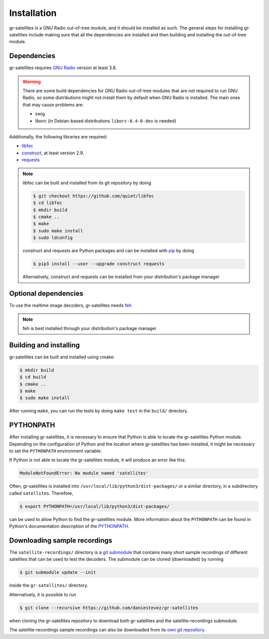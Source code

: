 Installation
============

gr-satellites is a GNU Radio out-of-tree module, and it should be installed as
such. The general steps for installing gr-satellites include making sure that
all the dependencies are installed and then building and installing the
out-of-tree module.

Dependencies
^^^^^^^^^^^^

gr-satellites requires `GNU Radio`_ version at least 3.8.


.. warning::
   There are some build dependencies for GNU Radio out-of-tree modules that
   are not required to run GNU Radio, so some distributions might not install them
   by default when GNU Radio is installed. The main ones that may cause problems
   are:

   * swig
   * liborc (in Debian-based distributions ``liborc-0.4-0-dev`` is needed)

Additionally, the following libraries are required:

* `libfec`_
* `construct`_, at least version 2.9.
* `requests`_

.. note::
   libfec can be built and installed from its git repository by doing

   .. code-block:: console

      $ git checkout https://github.com/quiet/libfec
      $ cd libfec
      $ mkdir build
      $ cmake ..
      $ make
      $ sudo make install
      $ sudo ldconfig

   construct and requests are Python packages and can be installed with `pip`_
   by doing

   .. code-block:: console

      $ pip3 install --user --upgrade construct requests

   Alternatively, construct and requests can be installed from your
   distribution's package manager
 
.. _GNU Radio: https://gnuradio.org/
.. _libfec: https://github.com/quiet/libfec
.. _construct: https://construct.readthedocs.io/en/latest/
.. _requests: https://pypi.org/project/requests/
.. _pip: https://pypi.org/project/pip/

Optional dependencies
^^^^^^^^^^^^^^^^^^^^^

To use the realtime image decoders, gr-satellites needs `feh`_

.. _feh: https://feh.finalrewind.org/

.. note::
   feh is best installed through your distribution's package manager

Building and installing
^^^^^^^^^^^^^^^^^^^^^^^

gr-satellites can be built and installed using cmake:

.. code-block:: console

   $ mkdir build
   $ cd build
   $ cmake ..
   $ make
   $ sudo make install

After running ``make``, you can run the tests by doing ``make test`` in the
``build/`` directory.

PYTHONPATH
^^^^^^^^^^

After installing gr-satellites, it is necessary to ensure that Python is able
to locate the gr-satellites Python module. Depending on the configuration of
Python and the location where gr-satellites has been installed, it might be
necessary to set the ``PYTHONPATH`` environment variable.

If Python is not able to locate the gr-satellites module, it will produce an
error like this:

.. code-block:: python

   ModuleNotFoundError: No module named 'satellites'

Often, gr-satellites is installed into ``/usr/local/lib/python3/dist-packages/``
or a similar directory, in a subdirectory called ``satellites``. Therefore,

.. code-block:: console

   $ export PYTHONPATH=/usr/local/lib/python3/dist-packages/

can be used to allow Python to find the gr-satellites module. More information
about the ``PYTHONPATH`` can be found in Python's documentation description of
the `PYTHONPATH`_.

.. _PYTHONPATH: https://docs.python.org/3/using/cmdline.html#envvar-PYTHONPATH

.. _Downloading sample recordings:

Downloading sample recordings
^^^^^^^^^^^^^^^^^^^^^^^^^^^^^

The ``satellite-recordings/`` directory is a `git submodule`_ that contains many
short sample recordings of different satellites that can be used to test the
decoders. The submodule can be cloned (downloaded) by running

.. code-block:: console

   $ git submodule update --init

inside the ``gr-satellites/`` directory.

Alternatively, it is possible to run

.. code-block:: console

   $ git clone --recursive https://github.com/daniestevez/gr-satellites

when cloning the gr-satellites repository to download both gr-satellites and the
satellite-recordings submodule.

The satellite-recordings sample recordings can also be downloaded from its
`own git repository <https://github.com/daniestevez/satellite-recordings/>`_.

.. _git submodule: https://git-scm.com/book/en/v2/Git-Tools-Submodules
